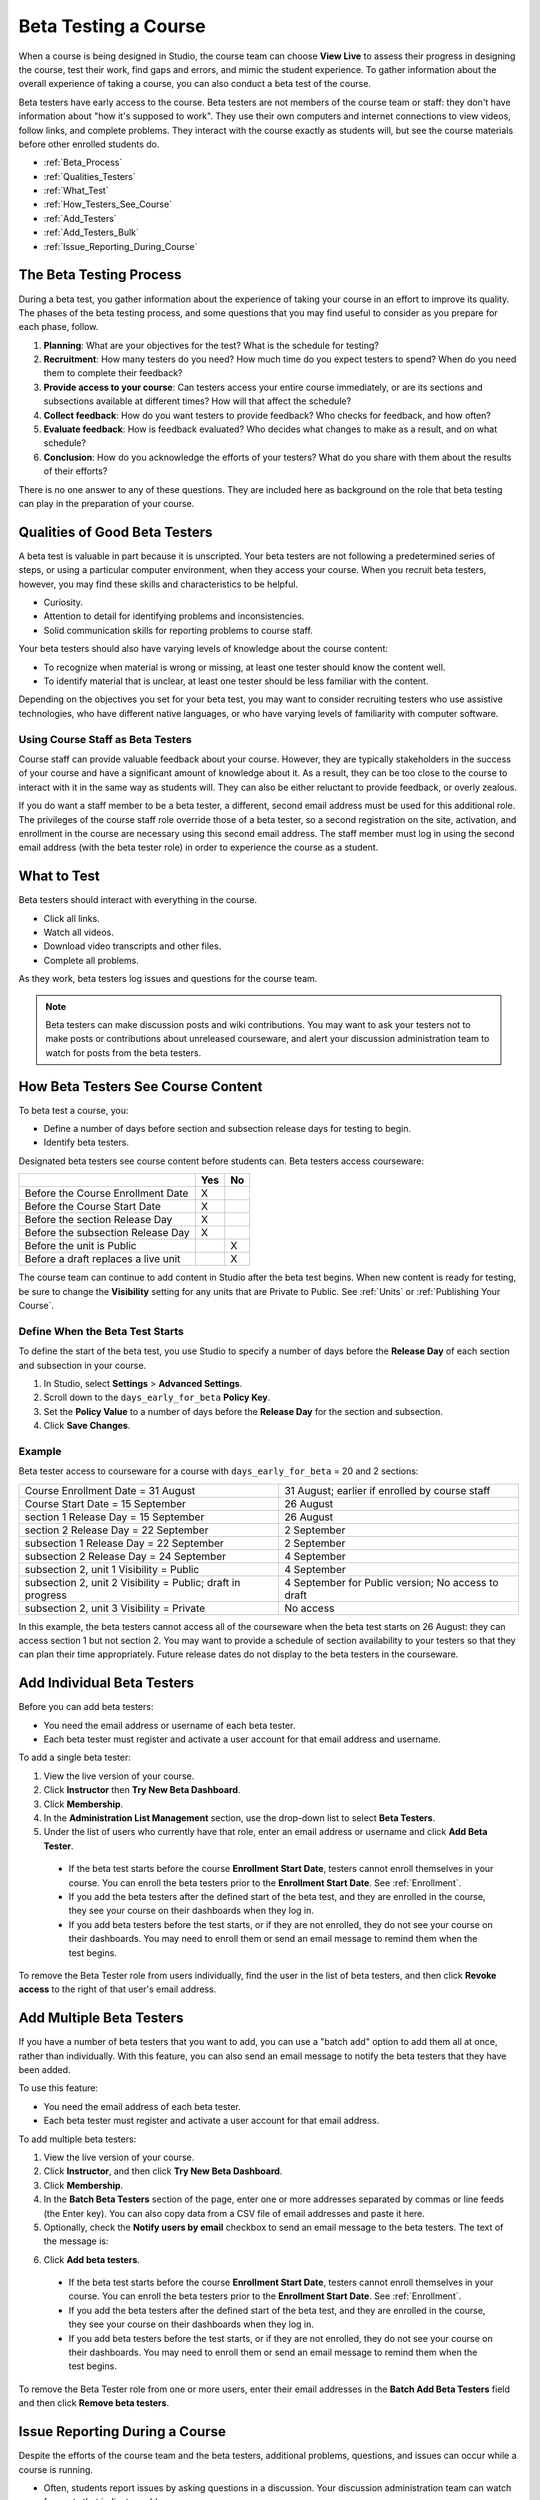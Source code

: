 .. _Beta_Testing:

#############################
Beta Testing a Course
#############################

When a course is being designed in Studio, the course team can choose **View Live** to assess their progress in designing the course, test their work, find gaps and errors, and mimic the student experience. To gather information about the overall experience of taking a course, you can also conduct a beta test of the course. 

Beta testers have early access to the course. Beta testers are not members of the course team or staff: they don't have information about "how it's supposed to work". They use their own computers and internet connections to view videos, follow links, and complete problems. They interact with the course exactly as students will, but see the course materials before other enrolled students do. 

* :ref:`Beta_Process`
* :ref:`Qualities_Testers`
* :ref:`What_Test`
* :ref:`How_Testers_See_Course`
* :ref:`Add_Testers`
* :ref:`Add_Testers_Bulk`
* :ref:`Issue_Reporting_During_Course`

.. _Beta_Process:

******************************************
The Beta Testing Process
******************************************

During a beta test, you gather information about the experience of taking your course in an effort to improve its quality. The phases of the beta testing process, and some questions that you may find useful to consider as you prepare for each phase, follow.

#. **Planning**: What are your objectives for the test? What is the schedule for testing? 

#. **Recruitment**: How many testers do you need? How much time do you expect testers to spend? When do you need them to complete their feedback? 

#. **Provide access to your course**: Can testers access your entire course immediately, or are its sections and subsections available at different times? How will that affect the schedule?

#. **Collect feedback**: How do you want testers to provide feedback? Who checks for feedback, and how often?  

#. **Evaluate feedback**: How is feedback evaluated? Who decides what changes to make as a result, and on what schedule?

#. **Conclusion**: How do you acknowledge the efforts of your testers? What do you share with them about the results of their efforts? 

There is no one answer to any of these questions. They are included here as background on the role that beta testing can play in the preparation of your course. 

.. _Qualities_Testers:

***************************************
Qualities of Good Beta Testers
***************************************

A beta test is valuable in part because it is unscripted. Your beta testers are not following a predetermined series of steps, or using a particular computer environment, when they access your course. When you recruit beta testers, however, you may find these skills and characteristics to be helpful.

* Curiosity.

* Attention to detail for identifying problems and inconsistencies.

* Solid communication skills for reporting problems to course staff. 

Your beta testers should also have varying levels of knowledge about the course content:

* To recognize when material is wrong or missing, at least one tester should know the content well. 

* To identify material that is unclear, at least one tester should be less familiar with the content. 

Depending on the objectives you set for your beta test, you may want to consider recruiting testers who use assistive technologies, who have different native languages, or who have varying levels of familiarity with computer software.

=========================================
Using Course Staff as Beta Testers 
=========================================

Course staff can provide valuable feedback about your course. However, they are typically stakeholders in the success of your course and have a significant amount of knowledge about it. As a result, they can be too close to the course to interact with it in the same way as students will. They can also be either reluctant to provide feedback, or overly zealous.

If you do want a staff member to be a beta tester, a different, second email address must be used for this additional role. The privileges of the course staff role override those of a beta tester, so a second registration on the site, activation, and enrollment in the course are necessary using this second email address. The staff member must log in using the second email address (with the beta tester role) in order to experience the course as a student.

.. _What_Test:

*********************************
What to Test
*********************************

Beta testers should interact with everything in the course. 

* Click all links.

* Watch all videos.

* Download video transcripts and other files.

* Complete all problems. 

As they work, beta testers log issues and questions for the course team.

.. note:: Beta testers can make discussion posts and wiki contributions. You may want to ask your testers not to make posts or contributions about unreleased courseware, and alert your discussion administration team to watch for posts from the beta testers.

.. _How_Testers_See_Course:

******************************************
How Beta Testers See Course Content
******************************************

To beta test a course, you: 

* Define a number of days before section and subsection release days for testing to begin.

* Identify beta testers.

Designated beta testers see course content before students can. Beta testers access courseware: 

+-------------------------------------------+------+------+
|                                           | Yes  |  No  |
+===========================================+======+======+
| Before the Course Enrollment Date         |  X   |      |
+-------------------------------------------+------+------+
| Before the Course Start Date              |  X   |      |
+-------------------------------------------+------+------+
| Before the section Release Day            |  X   |      |
+-------------------------------------------+------+------+
| Before the subsection Release Day         |  X   |      |
+-------------------------------------------+------+------+
| Before the unit is Public                 |      |   X  |
+-------------------------------------------+------+------+
| Before a draft replaces a live unit       |      |   X  |
+-------------------------------------------+------+------+

The course team can continue to add content in Studio after the beta test begins. When new content is ready for testing, be sure to change the **Visibility** setting for any units that are Private to Public. See :ref:`Units` or :ref:`Publishing Your Course`.

================================
Define When the Beta Test Starts
================================

To define the start of the beta test, you use Studio to specify a number of days before the **Release Day** of each section and subsection in your course. 

#. In Studio, select **Settings** > **Advanced Settings**.

#. Scroll down to the ``days_early_for_beta`` **Policy Key**.

#. Set the **Policy Value** to a number of days before the **Release Day** for the section and subsection. 

#. Click **Save Changes**.

===========
Example
===========

.. Is this example helpful? how can we assess whether it is frightening/confusing to course team, or helpful?

Beta tester access to courseware for a course with ``days_early_for_beta`` = 20 and 2 sections:

+------------------------------------------------+--------------------------------------------------+
| Course Enrollment Date = 31 August             | 31 August; earlier if enrolled by course staff   |
+------------------------------------------------+--------------------------------------------------+
| Course Start Date = 15 September               | 26 August                                        |
+------------------------------------------------+--------------------------------------------------+
| section 1 Release Day = 15 September           | 26 August                                        | 
+------------------------------------------------+--------------------------------------------------+
| section 2 Release Day = 22 September           | 2 September                                      |
+------------------------------------------------+--------------------------------------------------+
| subsection 1 Release Day = 22 September        | 2 September                                      |
+------------------------------------------------+--------------------------------------------------+
| subsection 2 Release Day = 24 September        | 4 September                                      |
+------------------------------------------------+--------------------------------------------------+
| subsection 2, unit 1 Visibility = Public       | 4 September                                      |
+------------------------------------------------+--------------------------------------------------+
| subsection 2, unit 2 Visibility = Public;      | 4 September for Public version;                  |
| draft in progress                              | No access to draft                               |
+------------------------------------------------+--------------------------------------------------+
| subsection 2, unit 3 Visibility = Private      | No access                                        |
+------------------------------------------------+--------------------------------------------------+

In this example, the beta testers cannot access all of the courseware when the beta test starts on 26 August: they can access section 1 but not section 2. You may want to provide a schedule of section availability to your testers so that they can plan their time appropriately. Future release dates do not display to the beta testers in the courseware.

.. _Add_Testers:

*********************************
Add Individual Beta Testers 
*********************************

Before you can add beta testers:

* You need the email address or username of each beta tester. 

* Each beta tester must register and activate a user account for that email address and username. 

To add a single beta tester:

#. View the live version of your course.

#. Click **Instructor** then **Try New Beta Dashboard**.

#. Click **Membership**.

#. In the **Administration List Management** section, use the drop-down list to select **Beta Testers**.

#. Under the list of users who currently have that role, enter an email address or username and click **Add Beta Tester**.

  *  If the beta test starts before the course **Enrollment Start Date**, testers cannot enroll themselves in your course. You can enroll the beta testers prior to the **Enrollment Start Date**. See :ref:`Enrollment`.

  * If you add the beta testers after the defined start of the beta test, and they are enrolled in the course, they see your course on their dashboards when they log in. 

  * If you add beta testers before the test starts, or if they are not enrolled, they do not see your course on their dashboards. You may need to enroll them or send an email message to remind them when the test begins. 

To remove the Beta Tester role from users individually, find the user in the list of beta testers, and then click **Revoke access** to the right of that user's email address. 

.. _Add_Testers_Bulk:

*********************************
Add Multiple Beta Testers
*********************************

If you have a number of beta testers that you want to add, you can use a "batch add" option to add them all at once, rather than individually. With this feature, you can also send an email message to notify the beta testers that they have been added. 

To use this feature:

* You need the email address of each beta tester. 

* Each beta tester must register and activate a user account for that email address. 

To add multiple beta testers:

#. View the live version of your course.

#. Click **Instructor**, and then click **Try New Beta Dashboard**.

#. Click **Membership**. 

#. In the **Batch Beta Testers** section of the page, enter one or more addresses separated by commas or line feeds (the Enter key). You can also copy data from a CSV file of email addresses and paste it here. 

#. Optionally, check the **Notify users by email** checkbox to send an email message to the beta testers. The text of the message is:

.. image:: ../Images/Beta_tester_email.png
  :alt: "You have been invited to be a beta tester for <course name> at <URL>. Visit <link> to join the course and begin the beta test."

6. Click **Add beta testers**.

  *  If the beta test starts before the course **Enrollment Start Date**, testers cannot enroll themselves in your course. You can enroll the beta testers prior to the **Enrollment Start Date**. See :ref:`Enrollment`.

  * If you add the beta testers after the defined start of the beta test, and they are enrolled in the course, they see your course on their dashboards when they log in. 

  * If you add beta testers before the test starts, or if they are not enrolled, they do not see your course on their dashboards. You may need to enroll them or send an email message to remind them when the test begins. 

To remove the Beta Tester role from one or more users, enter their email addresses in the **Batch Add Beta Testers** field and then click **Remove beta testers**. 

.. _Issue_Reporting_During_Course:

*********************************
Issue Reporting During a Course
*********************************

Despite the efforts of the course team and the beta testers, additional problems, questions, and issues can occur while a course is running. 

* Often, students report issues by asking questions in a discussion. Your discussion administration team can watch for posts that indicate problems.

* To let students know the best way to report problems, you can post information on the Course Info page or post it in a discussion. 

.. per Mark 19 Feb 14: eventually we want to provide more guidance for students:  course issues > use discussions, platform issues > submit issue to edx.

